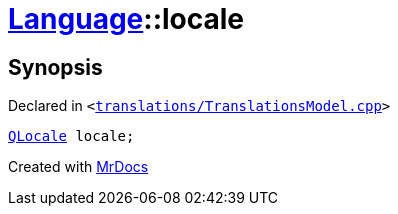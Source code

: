 [#Language-locale]
= xref:Language.adoc[Language]::locale
:relfileprefix: ../
:mrdocs:


== Synopsis

Declared in `&lt;https://github.com/PrismLauncher/PrismLauncher/blob/develop/launcher/translations/TranslationsModel.cpp#L137[translations&sol;TranslationsModel&period;cpp]&gt;`

[source,cpp,subs="verbatim,replacements,macros,-callouts"]
----
xref:QLocale.adoc[QLocale] locale;
----



[.small]#Created with https://www.mrdocs.com[MrDocs]#
